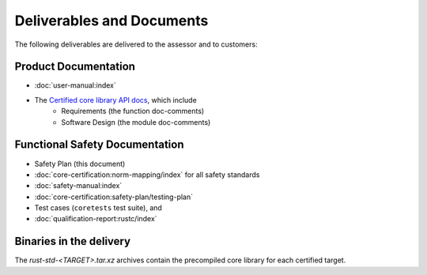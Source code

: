 .. SPDX-License-Identifier: MIT OR Apache-2.0
   SPDX-FileCopyrightText: The Ferrocene Developers

Deliverables and Documents
==========================

The following deliverables are delivered to the assessor and to customers:

Product Documentation
---------------------

- :doc:`user-manual:index`
- The `Certified core library API docs <../../api-docs/core/index.html>`_, which include
   - Requirements (the function doc-comments)
   - Software Design (the module doc-comments)

Functional Safety Documentation
-------------------------------

- Safety Plan (this document)
- :doc:`core-certification:norm-mapping/index` for all safety standards
- :doc:`safety-manual:index`
- :doc:`core-certification:safety-plan/testing-plan`
- Test cases (``coretests`` test suite), and
- :doc:`qualification-report:rustc/index`

Binaries in the delivery
------------------------

The `rust-std-<TARGET>.tar.xz` archives contain the precompiled core library for each certified target.
